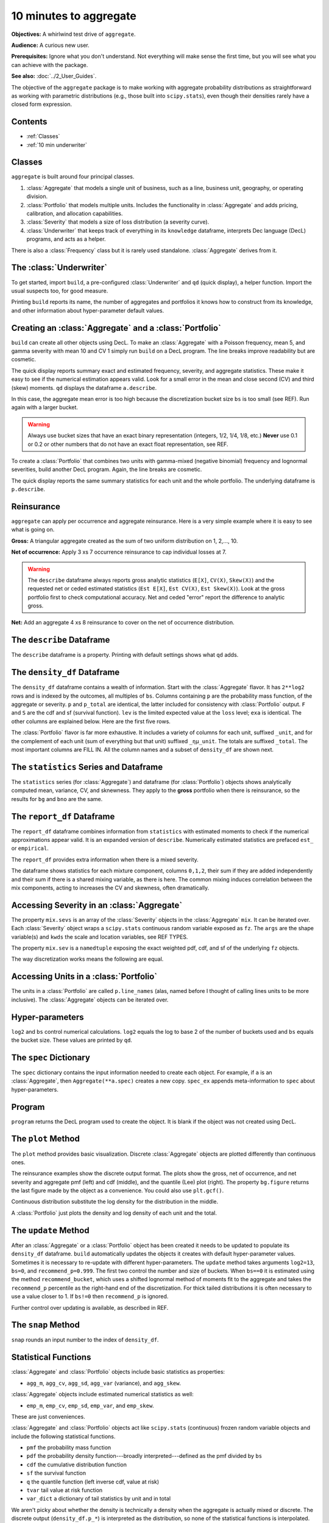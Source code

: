 .. _2_x_10mins:

10 minutes to aggregate
=========================

**Objectives:** A whirlwind test drive of ``aggregate``.

**Audience:** A curious new user.

**Prerequisites:** Ignore what you don't understand. Not everything will make sense the first time, but you will see what you can achieve with the package.

**See also:** :doc:`../2_User_Guides`.

The objective of the ``aggregate`` package is to make working with aggregate probability distributions as straightforward as working with parametric distributions (e.g., those built into ``scipy.stats``), even though their densities rarely have a closed form expression.

Contents
---------

* :ref:`Classes`
* :ref:`10 min underwriter`

Classes
--------

``aggregate`` is built around four principal classes.

#. :class:`Aggregate` that models a single unit of business, such as a line, business unit, geography, or operating division.
#. :class:`Portfolio` that models multiple units. Includes the functionality in :class:`Aggregate` and adds pricing, calibration, and allocation capabilities.
#. :class:`Severity` that models a size of loss distribution (a severity curve).
#. :class:`Underwriter` that keeps track of everything in its ``knowledge`` dataframe, interprets Dec language (DecL) programs, and acts as a helper.

There is also a :class:`Frequency` class but it is rarely used standalone. :class:`Aggregate` derives from it.

.. _10 min underwriter:

The :class:`Underwriter`
------------------------

To get started, import ``build``, a pre-configured :class:`Underwriter` and ``qd`` (quick display), a helper function. Import the usual suspects too, for good measure.

.. ipython:: python
    :okwarning:

   from aggregate import build, qd
   import pandas as pd
   import numpy as np
   import matplotlib.pyplot as plt


Printing ``build`` reports its name, the number of aggregates and portfolios it knows how to construct from its knowledge, and other information about hyper-parameter default values.

.. ipython:: python
    :okwarning:

   build

.. _10 min create:

Creating an :class:`Aggregate` and a :class:`Portfolio`
---------------------------------------------------------

``build`` can create all other objects using DecL. To make an :class:`Aggregate` with a Poisson frequency, mean 5, and gamma severity with mean 10 and CV 1 simply run ``build`` on a DecL program. The line breaks improve readability but are cosmetic.

.. ipython:: python
    :okwarning:

    a = build('agg Example1 '
              '5 claims '
              'sev gamma 10 cv 1 '
              'poisson')
    qd(a)

The quick display reports summary exact and estimated frequency, severity, and aggregate statistics. These make it easy to see if the numerical estimation appears valid. Look for a small error in the mean and close second (CV) and third (skew) moments. ``qd`` displays the dataframe ``a.describe``.

In this case, the aggregate mean error is too high because the discretization bucket size ``bs`` is too small (see REF). Run again with a larger bucket.

.. ipython:: python
    :okwarning:

    a = build('agg Example1 '
          '5 claims '
          'sev gamma 10 cv 1 '
          'poisson'
          , bs=1/128)
    qd(a)


.. warning::

    Always use bucket sizes that have an exact binary representation (integers, 1/2, 1/4, 1/8, etc.) **Never** use 0.1 or 0.2 or other numbers that do not have an exact float representation, see REF.

To create a :class:`Portfolio` that combines two units with gamma-mixed (negative binomial) frequency and lognormal severities, build another DecL program. Again, the line breaks are cosmetic.

.. _10mins qdp:

.. ipython:: python
    :okwarning:

    p = build('port Port.1 '
                'agg Unit.A '
                    '10 claims '
                    'sev lognorm 10 cv 1 '
                    'mixed gamma .25 '
                'agg Unit.B '
                    '4 claims '
                    'sev lognorm 20 cv 1.5 '
                    'mixed gamma .3',
                bs=1/16)
    qd(p)

The quick display reports the same summary statistics for each unit and the whole portfolio. The underlying dataframe is ``p.describe``.


Reinsurance
---------------

``aggregate`` can apply per occurrence and aggregate reinsurance. Here is a very simple example where it is easy to see what is going on.

**Gross:** A triangular aggregate created as the sum of two uniform distribution on 1, 2,..., 10.

.. ipython:: python
    :okwarning:

    bg = build('agg Gross dfreq [2] dsev [1:10]')
    qd(bg)


**Net of occurrence:** Apply 3 xs 7 occurrence reinsurance to cap individual losses at 7.

.. ipython:: python
    :okwarning:

    bno = build('agg NetOcc dfreq [2] dsev [1:10] '
                'occurrence net of 3 x 7')
    qd(bno)

.. warning::

   The ``describe`` dataframe always reports gross analytic statistics (``E[X]``, ``CV(X)``, ``Skew(X)``) and the requested net or ceded estimated statistics (``Est E[X]``, ``Est CV(X)``, ``Est Skew(X)``). Look at the gross portfolio first to check computational accuracy. Net and ceded "error" report the difference to analytic gross.

**Net:** Add an aggregate 4 xs 8 reinsurance to cover on the net of occurrence distribution.

.. ipython:: python
    :okwarning:

    bn = build('agg Net dfreq [2] dsev [1:10] '
               'occurrence net of 3 xs 7 '
               'aggregate net of 4 xs 8')
    qd(bn)


The ``describe`` Dataframe
---------------------------

The ``describe`` dataframe is a property. Printing with default settings shows what ``qd`` adds.

.. ipython:: python
    :okwarning:

    qd(bg.describe)
    with pd.option_context('display.max_columns', 15):
        print(bg.describe)

The ``density_df`` Dataframe
-----------------------------

The ``density_df`` dataframe contains a wealth of information. Start with the :class:`Aggregate` flavor. It has ``2**log2`` rows and is indexed by the outcomes, all multiples of ``bs``. Columns containing ``p`` are the probability mass function, of the aggregate or severity. ``p`` and ``p_total`` are identical, the latter included for consistency with :class:`Portfolio` output. ``F`` and ``S`` are the cdf and sf (survival function). ``lev`` is the limited expected value at the ``loss`` level; ``exa`` is identical. The other columns are explained below. Here are the first five rows.


.. ipython:: python
    :okwarning:

    print(bg.density_df.shape)
    print(bg.density_df.columns)
    with pd.option_context('display.max_columns', bg.density_df.shape[1]):
        print(bg.density_df.head())

The :class:`Portfolio` flavor is far more exhaustive. It includes a variety of columns for each unit, suffixed ``_unit``, and for the complement of each unit (sum of everything but that unit) suffixed ``_ημ_unit``. The totals are suffixed ``_total``. The most important columns are FILL IN. All the column names and a subset of ``density_df`` are shown next.

.. ipython:: python
    :okwarning:

    print(p.density_df.shape)
    print(p.density_df.columns)
    with pd.option_context('display.max_columns', p.density_df.shape[1]):
        print(p.density_df.filter(regex=r'[aipex012]_Unit\.A').head())


The ``statistics`` Series and Dataframe
------------------------------------------

The ``statistics`` series (for :class:`Aggregate`) and dataframe (for :class:`Portfolio`) objects shows analytically computed mean, variance, CV, and sknewness.
They apply to the **gross** portfolio when there is reinsurance, so the results for ``bg`` and ``bno`` are the same.

.. ipython:: python
    :okwarning:

    oco = ['display.width', 150, 'display.max_columns', 15,
            'display.float_format', lambda x: f'{x:.5g}']
    with pd.option_context(*oco):
        print(bg.statistics)
        print('\n')
        print(p.statistics)


The ``report_df`` Dataframe
-----------------------------------------------

The ``report_df`` dataframe combines information from ``statistics`` with estimated moments to check if the numerical approximations appear valid. It is an expanded version of ``describe``. Numerically estimated statistics are prefaced ``est_`` or ``empirical``.

.. ipython:: python
    :okwarning:

    with pd.option_context(*oco):
        print(bg.report_df)
        print('\n')
        print(p.report_df)

The ``report_df`` provides extra information when there is a mixed severity.

.. ipython:: python
    :okwarning:

    mix = build('agg Mix '
                '25 claims '
                'sev gamma [5 10 10] cv [0.5 0.75 1.5] '
                'mixed gamma 0.5'
               )
    mix.report_df

The dataframe shows statistics for each mixture component, columns ``0,1,2``, their sum if they are added independently and their sum if there is a shared mixing variable, as there is here. The common mixing induces correlation between the mix components, acting to increases the CV and skewness, often dramatically.

Accessing Severity in an :class:`Aggregate`
-------------------------------------------

The property ``mix.sevs`` is an array of the :class:`Severity` objects in the  :class:`Aggregate` ``mix``. It can be iterated over. Each :class:`Severity` object wraps a ``scipy.stats`` continuous random variable exposed as ``fz``. The ``args`` are the shape variable(s) and ``kwds`` the scale and location variables, see REF TYPES.

.. ipython:: python
    :okwarning:

    for s in mix.sevs:
        print(s.sev_name, s.fz.args, s.fz.kwds)

The property ``mix.sev`` is a ``namedtuple`` exposing the exact weighted pdf, cdf, and sf of the underlying ``fz`` objects.

.. ipython:: python
    :okwarning:

    mix.sev.pdf(4), mix.sev.cdf(4), mix.sev.sf(4)

The way discretization works means the following are equal.

.. ipython:: python
    :okwarning:

    mix.density_df.loc[4, 'F_sev'], mix.sev.cdf(4 + mix.bs/2)


Accessing Units in a :class:`Portfolio`
----------------------------------------

The units in a :class:`Portfolio` are called ``p.line_names`` (alas, named before I thought of calling lines units to be more inclusive). The :class:`Aggregate` objects can be iterated over.

.. ipython:: python
    :okwarning:

    for u in p:
        print(u.name, u.agg_m, u.est_m)


Hyper-parameters
------------------

``log2`` and ``bs`` control numerical calculations. ``log2`` equals the log to base 2 of the number of buckets used and ``bs`` equals the bucket size. These values are printed by ``qd``.

The ``spec`` Dictionary
-------------------------

The ``spec`` dictionary contains the input information needed to create each object. For example, if ``a`` is an :class:`Aggregate`, then ``Aggregate(**a.spec)`` creates a new copy.
``spec_ex`` appends meta-information to ``spec`` about hyper-parameters.

.. ipython:: python
    :okwarning:

    from pprint import pprint
    pprint(bg.spec)

Program
---------

``program`` returns the DecL program used to create the object. It is blank if the object was not created using DecL.

.. ipython:: python
    :okwarning:

    print(bn.program)
    print(p.program)


The ``plot`` Method
--------------------

The ``plot`` method provides basic visualization. Discrete :class:`Aggregate` objects are plotted differently than continuous ones.

The reinsurance examples show the discrete output format. The plots show the gross, net of occurrence, and net severity and aggregate pmf (left) and cdf (middle), and the quantile (Lee) plot (right). The property ``bg.figure`` returns the last figure made by the object as a convenience. You could also use ``plt.gcf()``.

.. ipython:: python
    :okwarning:

    bg.plot()
    @savefig 10min_gross.png
    bg.figure.suptitle('Gross - discrete format');

    bno.plot()
    @savefig 10min_no.png
    bno.figure.suptitle('Net of occurrence');

    bn.plot()
    @savefig 10min_noa.png
    bn.figure.suptitle('Net of occurrence and aggregate');


Continuous distribution substitute the log density for the distribution in the middle.

.. ipython:: python
    :okwarning:

    a.plot()
    @savefig 10min_cts.png
    a.figure.suptitle('Continuous format');


A :class:`Portfolio` just plots the density and log density of each unit and the total.

.. ipython:: python
    :okwarning:

    p.plot()
    @savefig 10min_p.png
    p.figure.suptitle('Portfolio plot');

The ``update`` Method
----------------------

After an :class:`Aggregate` or a :class:`Portfolio` object has been created it needs to be updated to populate its ``density_df`` dataframe. ``build`` automatically updates the objects it creates with default hyper-parameter values. Sometimes it is necessary to re-update with different hyper-parameters. The ``update`` method takes arguments ``log2=13``, ``bs=0``, and ``recommend_p=0.999``. The first two control the number and size of buckets. When ``bs==0`` it is estimated using the method ``recommend_bucket``, which uses a shifted lognormal method of moments fit to the aggregate and takes the ``recommend_p`` percentile as the right-hand end of the discretization. For thick tailed distributions it is often necessary to use a value closer to 1. If ``bs!=0`` then ``recommend_p`` is ignored.

Further control over updating is available, as described in REF.

The ``snap`` Method
--------------------

``snap`` rounds an input number to the index of ``density_df``.

Statistical Functions
-------------------------

:class:`Aggregate` and :class:`Portfolio` objects include basic statistics as properties:

* ``agg_m``, ``agg_cv``, ``agg_sd``, ``agg_var`` (variance), and ``agg_skew``.

:class:`Aggregate` objects include estimated numerical statistics as well:

* ``emp_m``, ``emp_cv``, ``emp_sd``, ``emp_var``, and ``emp_skew``.

These are just conveniences.

:class:`Aggregate` and :class:`Portfolio` objects act like ``scipy.stats`` (continuous) frozen random variable objects and include the following statistical functions.


* ``pmf`` the probability mass function
* ``pdf`` the probability density function---broadly interpreted---defined as the pmf divided by ``bs``
* ``cdf`` the cumulative distribution function
* ``sf`` the survival function
* ``q`` the quantile function (left inverse cdf, value at risk)
* ``tvar`` tail value at risk function
* ``var_dict`` a dictionary of tail statistics by unit and in total

We aren't picky about whether the density is technically a density when the aggregate is actually mixed or discrete.
The discrete output (``density_df.p_*``) is interpreted as the distribution, so none of the statistical functions is interpolated.
For example:

.. ipython:: python
    :okwarning:

    print(a.pmf(2), a.pmf(2.2), a.pmf(3), a.cdf(2), a.cdf(2.2))
    print(1 - a.cdf(2), a.sf(2))
    print(a.q(a.cdf(2)))

The last line illustrates that ``q`` and ``cdf`` are inverses. The ``var_dict`` function computes tail statistics for all units, return in a dictionary.

.. ipython:: python
    :okwarning:

    p.var_dict(0.99), p.var_dict(0.99, kind='tvar')


The ``price`` Method
---------------------

The ``price`` method computes the risk adjusted expected value (technical price net of expenses) of losses limited by capital at a specified VaR threshold. The risk adjustment is determined by a spectral risk measure corresponding to an input distortion function, see REF and PIR REF.

Distortions can be built using DecL. The plot shows :math:`g` and its dual.

.. ipython:: python
    :okwarning:

    g = build('distortion Pricer dual 3')
    @savefig 10min_g.png
    g.plot();
    qd(mix.q(0.999))

The last line computes the 99.9%ile outcome that can be used to specify regulatory assets :math:`a`. ``price`` applies to :math:`X\wedge a`.

.. ipython:: python
    :okwarning:

    qd(mix.price(0.999, g).T)

The ``price`` method output reports expected limited losses ``L``, the risk adjusted premium ``P``, the margin ``M = P - L``, the capital ``Q = a - P``, the loss ratio, leverage as premium to capital ``PQ``, and return on capital ``ROE``.

When ``price`` is applied to a :class:`Portfolio` it returns the total premium and its (lifted) natural allocation to each unit, see REF, along with all the other statistics in a dataframe. Losses are allocated by equal priority in default.

.. ipython:: python
    :okwarning:

    qd(p.price(0.999, g).df.T)

The ROE varies by unit, reflecting different consumption and cost of capital by layer. The less risky unit A runs at a higher loss ratio (cheaper insurance) but higher ROE than unit B because it consumes more expensive, equity-like lower layer capital but less capital overall (higher leverage).

Conditional Expected Values
----------------------------

:class:`Portfolio` objects include a slew of functions to allocate capital (please don't) or margin (please do). These all rely on what :cite:t:`Mildenhall2022a` call the :math:`\kappa` function, defined for a sum :math:`X=\sum_i X_i` as the conditional expectation

.. math::

    \kappa_i(x) = \mathsf E[X_i\mid X=x].

Notice that :math:`\sum_i \kappa_i(x)=x`, hinting at its allocation application.
See op. cite Chapter XX for an explanation of why :math:`\kappa` is so useful. In short, it shows which units contribute to bad overall outcomes. It is in ``density_df`` as the columns ``exeqa_unit``, read as the "expected value given X eq(uals) a".

Here are some values and graph for ``p``. Looking at its
:ref:`describe<10mins qdp>` dataframe shows that Unit.B is thicker tailed, confirmed by the log density plot on the right.

.. ipython:: python
    :okwarning:

    fig, axs = plt.subplots(1, 2, figsize=(2 * 3.5, 2.45)); \
    ax0, ax1 = axs.flat;
    lm = p.limits(); \
    bit = p.density_df.filter(regex='exeqa_[Ut]'); \
    bit.index.name = 'Loss'; \
    bit.plot(xlim=lm, ylim=lm, ax=ax0); \
    ax0.set(ylabel=r'$E[X_i\mid X]$', aspect='equal'); \
    ax0.axhline(bit['exeqa_Unit.A'].max(), lw=.5, c='C7');
    @savefig 10mins_exa.png
    p.density_df.filter(regex='p_[Ut]').plot(ax=ax1, xlim=lm, logy=True); \
    ax1.set(ylabel='Log density');
    bit['Pct A'] = bit['exeqa_Unit.A'] / bit.index
    qd(bit.loc[:lm[1]:1024])

The thin horizontal line at the maximum value of ``exeqa_Unit.A`` shows that :math:`\kappa_A` is not increasing. Unit A contributes more to moderately bad outcomes than B, but in the tail unit B dominates.

Using ``filter(regex=...)`` to select columns from ``density_df`` is a helpful idiom. The total column is labeled ``_total``. Using upper case for unit names makes them easier to select.

Summary of Common Methods and Properties
------------------------------------------

:class:`Aggregate` and :class:`Portfolio` both have the following methods and properties.

- ``describe`` a dataframe with key statistics; printed with the object.
- ``density_df`` a dataframe containing the relevant probability distributions and other expected value information.
- ``statistics_df`` and ``statistics_total_df`` dataframes with analytically computed mean, variance, CV, and sknewness.
- ``audit_df`` and ``report_df`` are dataframes with information to check if the numerical approximations appear valid. Numerically estimated statistics are prefaced ``est_`` or ``empirical``.


- ``spec`` a dictionary containing the input information needed to recreate each object. For example, if ``a`` is an :class:`Aggregate`, then ``Aggregate(**a.spec)`` creates a new copy.
- ``spec_ex`` a dictionary that appends meta-information to ``spec``.
- ``log2`` and ``bs`` that control numerical calculations.
- ``program`` the DecL program used to create the object. Blank if the object was not created using DecL.
- ``renamer`` a dictionary used to rename columns of member dataframes to be more human readable.

- ``plot`` a method to visualize the underlying distributions.
- ``update`` a method to run the numerical calculation of probability distributions.
- Statistical functions

    * ``pmf`` the probability mass function
    * ``pdf`` the probability density function---broadly interpreted
    * ``cdf`` the cumulative distribution function
    * ``sf`` the survival function
    * ``q`` the (left) inverse cdf, aka value at risk
    * ``tvar`` tail value at risk function
    * ``var_dict`` a dictionary of tail statistics by unit and in total

- ``recommend_bucket`` to recommend the value of ``bs``.
- ``price`` to apply a distortion (spectral) risk measure pricing rule with a variety of capital standards.
- ``snap`` to round an input number to the index of ``density_df``.


.. ipython:: python
    :suppress:

    plt.close('all')

